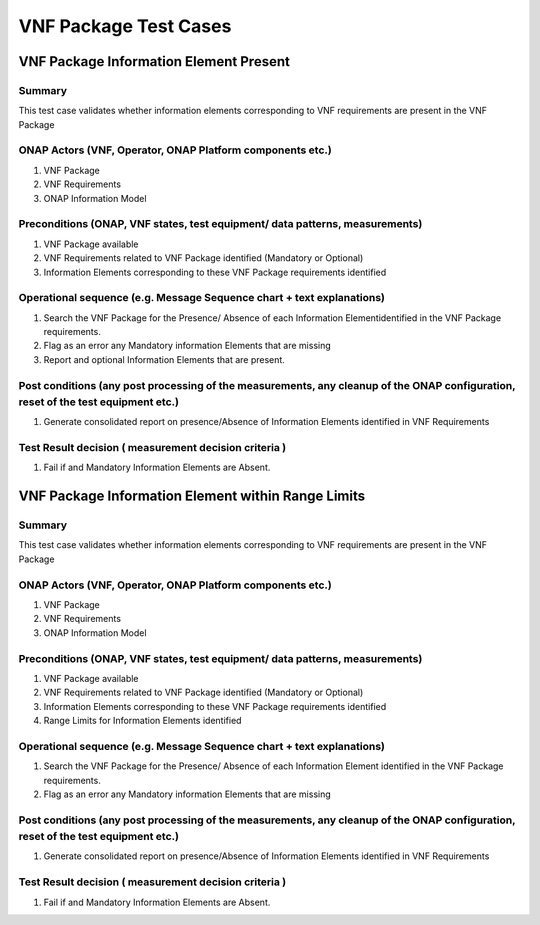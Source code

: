 .. Modifications Copyright © 2017-2018 AT&T Intellectual Property.

.. Licensed under the Creative Commons License, Attribution 4.0 Intl.
   (the "License"); you may not use this documentation except in compliance
   with the License. You may obtain a copy of the License at

.. https://creativecommons.org/licenses/by/4.0/

.. Unless required by applicable law or agreed to in writing, software
   distributed under the License is distributed on an "AS IS" BASIS,
   WITHOUT WARRANTIES OR CONDITIONS OF ANY KIND, either express or implied.
   See the License for the specific language governing permissions and
   limitations under the License.


**VNF Package Test Cases**
==========================

VNF Package Information Element Present
---------------------------------------

Summary
^^^^^^^

This test case validates whether information elements corresponding to
VNF requirements are present in the VNF Package

ONAP Actors (VNF, Operator, ONAP Platform components etc.)
^^^^^^^^^^^^^^^^^^^^^^^^^^^^^^^^^^^^^^^^^^^^^^^^^^^^^^^^^^

1. VNF Package
2. VNF Requirements
3. ONAP Information Model

Preconditions (ONAP, VNF states, test equipment/ data patterns, measurements)
^^^^^^^^^^^^^^^^^^^^^^^^^^^^^^^^^^^^^^^^^^^^^^^^^^^^^^^^^^^^^^^^^^^^^^^^^^^^^

1. VNF Package available
2. VNF Requirements related to VNF Package identified (Mandatory or Optional)
3. Information Elements corresponding to these VNF Package requirements
   identified

Operational sequence (e.g. Message Sequence chart + text explanations)
^^^^^^^^^^^^^^^^^^^^^^^^^^^^^^^^^^^^^^^^^^^^^^^^^^^^^^^^^^^^^^^^^^^^^^

1. Search the VNF Package for the Presence/ Absence of each
   Information Elementidentified in the VNF Package requirements.
2. Flag as an error any Mandatory information Elements that are missing
3. Report and optional Information Elements that are present.

Post conditions (any post processing of the measurements, any cleanup of the ONAP configuration, reset of the test equipment etc.)
^^^^^^^^^^^^^^^^^^^^^^^^^^^^^^^^^^^^^^^^^^^^^^^^^^^^^^^^^^^^^^^^^^^^^^^^^^^^^^^^^^^^^^^^^^^^^^^^^^^^^^^^^^^^^^^^^^^^^^^^^^^^^^^^^^

1. Generate consolidated report on presence/Absence of Information Elements
   identified in VNF Requirements

Test Result decision ( measurement  decision criteria )
^^^^^^^^^^^^^^^^^^^^^^^^^^^^^^^^^^^^^^^^^^^^^^^^^^^^^^^

1. Fail if and Mandatory Information Elements are Absent.


VNF Package Information Element within Range Limits
---------------------------------------------------

Summary
^^^^^^^

This test case validates whether information elements corresponding
to VNF requirements are present in the VNF Package

ONAP Actors (VNF, Operator, ONAP Platform components etc.)
^^^^^^^^^^^^^^^^^^^^^^^^^^^^^^^^^^^^^^^^^^^^^^^^^^^^^^^^^^

1. VNF Package
2. VNF Requirements
3. ONAP Information Model

Preconditions (ONAP, VNF states, test equipment/ data patterns, measurements)
^^^^^^^^^^^^^^^^^^^^^^^^^^^^^^^^^^^^^^^^^^^^^^^^^^^^^^^^^^^^^^^^^^^^^^^^^^^^^

1. VNF Package available
2. VNF Requirements related to VNF Package identified (Mandatory or Optional)
3. Information Elements corresponding to these VNF Package requirements
   identified
4. Range Limits for Information Elements identified

Operational sequence (e.g. Message Sequence chart + text explanations)
^^^^^^^^^^^^^^^^^^^^^^^^^^^^^^^^^^^^^^^^^^^^^^^^^^^^^^^^^^^^^^^^^^^^^^

1. Search the VNF Package for the Presence/ Absence of each Information
   Element identified in the VNF Package requirements.
2. Flag as an error any Mandatory information Elements that are missing

Post conditions (any post processing of the measurements, any cleanup of the ONAP configuration, reset of the test equipment etc.)
^^^^^^^^^^^^^^^^^^^^^^^^^^^^^^^^^^^^^^^^^^^^^^^^^^^^^^^^^^^^^^^^^^^^^^^^^^^^^^^^^^^^^^^^^^^^^^^^^^^^^^^^^^^^^^^^^^^^^^^^^^^^^^^^^^

1. Generate consolidated report on presence/Absence of Information Elements
   identified in VNF Requirements

Test Result decision ( measurement  decision criteria )
^^^^^^^^^^^^^^^^^^^^^^^^^^^^^^^^^^^^^^^^^^^^^^^^^^^^^^^

1. Fail if and Mandatory Information Elements are Absent.


